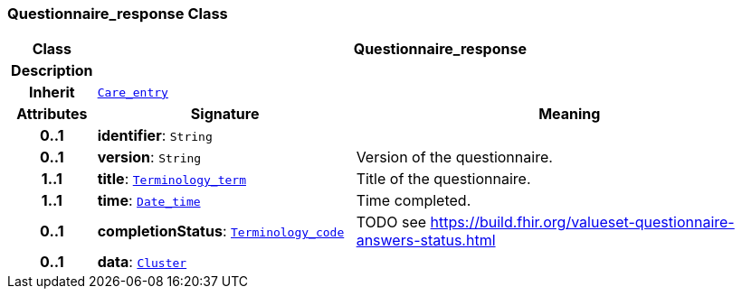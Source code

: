 === Questionnaire_response Class

[cols="^1,3,5"]
|===
h|*Class*
2+^h|*Questionnaire_response*

h|*Description*
2+a|

h|*Inherit*
2+|`<<_care_entry_class,Care_entry>>`

h|*Attributes*
^h|*Signature*
^h|*Meaning*

h|*0..1*
|*identifier*: `String`
a|

h|*0..1*
|*version*: `String`
a|Version of the questionnaire.

h|*1..1*
|*title*: `link:/releases/BASE/{base_release}/foundation_types.html#_terminology_term_class[Terminology_term^]`
a|Title of the questionnaire.

h|*1..1*
|*time*: `link:/releases/BASE/{base_release}/foundation_types.html#_date_time_class[Date_time^]`
a|Time completed.

h|*0..1*
|*completionStatus*: `link:/releases/BASE/{base_release}/foundation_types.html#_terminology_code_class[Terminology_code^]`
a|TODO see https://build.fhir.org/valueset-questionnaire-answers-status.html

h|*0..1*
|*data*: `link:/releases/GCM/{gcm_release}/data_structures.html#_cluster_class[Cluster^]`
a|
|===
